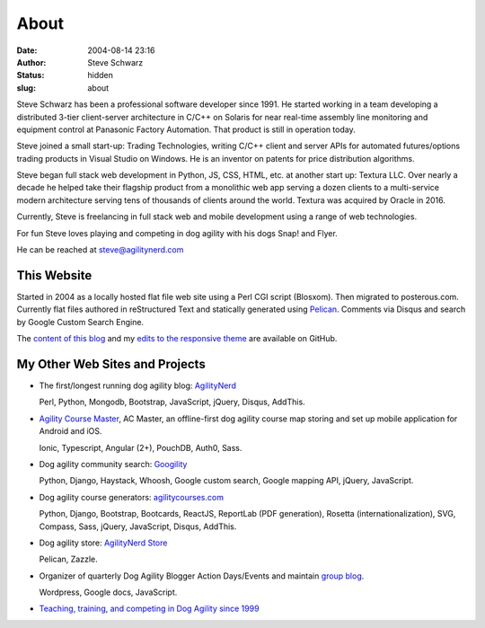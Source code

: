 About
#####
:date: 2004-08-14 23:16
:author: Steve Schwarz
:status: hidden
:slug: about


Steve Schwarz has been a professional software developer since 1991. He started working in a team developing a distributed 3-tier client-server architecture in C/C++ on Solaris for near real-time assembly line monitoring and equipment control at Panasonic Factory Automation. That product is still in operation today.

Steve joined a small start-up: Trading Technologies, writing C/C++ client and server APIs for automated futures/options trading products in Visual Studio on Windows. He is an inventor on patents for price distribution algorithms.

Steve began full stack web development in Python, JS, CSS, HTML, etc. at another start up: Textura LLC. Over nearly a decade he helped take their flagship product from a monolithic web app serving a dozen clients to a multi-service modern architecture serving tens of thousands of clients around the world. Textura was acquired by Oracle in 2016.

Currently, Steve is freelancing in full stack web and mobile development using a range of web technologies.

For fun Steve loves playing and competing in dog agility with his dogs Snap! and Flyer.

He can be reached at steve@agilitynerd.com

This Website
@@@@@@@@@@@@

Started in 2004 as a locally hosted flat file web site using a Perl CGI script (Blosxom). Then migrated to posterous.com. Currently flat files authored in reStructured Text and statically generated using `Pelican`_. Comments via Disqus and search by Google Custom Search Engine.

The `content of this blog <https://github.com/saschwarz/tech-agilitynerd>`_ and my `edits to the responsive theme <https://github.com/saschwarz/pelican-bootstrap-responsive-theme>`_ are available on GitHub.

My Other Web Sites and Projects
@@@@@@@@@@@@@@@@@@@@@@@@@@@@@@@

- The first/longest running dog agility blog: `AgilityNerd <http://agilitynerd.com>`_

  Perl, Python, Mongodb, Bootstrap, JavaScript, jQuery, Disqus, AddThis.

- `Agility Course Master <https://agilitycoursemaster.com>`_, AC Master, an offline-first dog agility course map storing and set up mobile application for Android and iOS.

  Ionic, Typescript, Angular (2+), PouchDB, Auth0, Sass.

- Dog agility community search: `Googility <http://googility.com>`_

  Python, Django, Haystack, Whoosh, Google custom search, Google mapping API, jQuery, JavaScript.

- Dog agility course generators: `agilitycourses.com <http://agilitycourses.com>`_

  Python, Django, Bootstrap, Bootcards, ReactJS, ReportLab (PDF generation), Rosetta (internationalization), SVG, Compass, Sass, jQuery, JavaScript, Disqus, AddThis.

- Dog agility store: `AgilityNerd Store <http://store.agilitynerd.com>`_

  Pelican, Zazzle.

- Organizer of quarterly Dog Agility Blogger Action Days/Events and maintain `group blog <http://dogagilityblogevents.wordpress.com/>`_.

  Wordpress, Google docs, JavaScript.

- `Teaching, training, and competing in Dog Agility since 1999 <http://agilitynerd.com/blog/static/about.html>`_

.. _Pelican: http://docs.getpelican.com/
